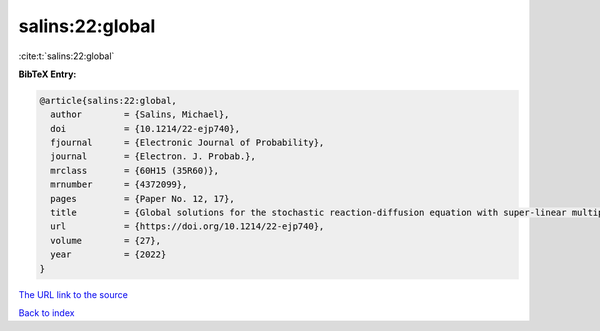 salins:22:global
================

:cite:t:`salins:22:global`

**BibTeX Entry:**

.. code-block:: bibtex

   @article{salins:22:global,
     author        = {Salins, Michael},
     doi           = {10.1214/22-ejp740},
     fjournal      = {Electronic Journal of Probability},
     journal       = {Electron. J. Probab.},
     mrclass       = {60H15 (35R60)},
     mrnumber      = {4372099},
     pages         = {Paper No. 12, 17},
     title         = {Global solutions for the stochastic reaction-diffusion equation with super-linear multiplicative noise and strong dissipativity},
     url           = {https://doi.org/10.1214/22-ejp740},
     volume        = {27},
     year          = {2022}
   }
`The URL link to the source <https://doi.org/10.1214/22-ejp740>`_


`Back to index <../By-Cite-Keys.html>`_
